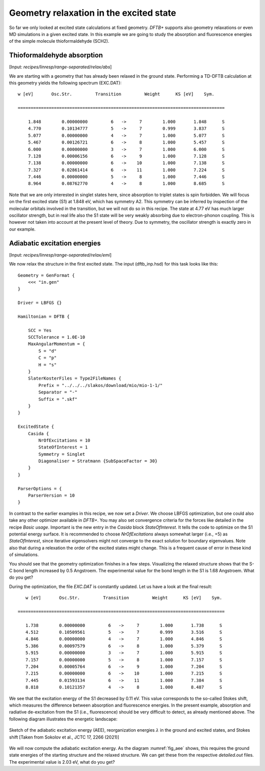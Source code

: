 .. highlight:: none

****************************************
Geometry relaxation in the excited state
****************************************

So far we only looked at excited state calculations at fixed geometry. *DFTB+* supports also geometry relaxations or even MD simulations in a given excited state. In this example we are going to study the absorption and fluorescence energies of the simple molecule thioformaldehyde (SCH2). 



Thioformaldehyde absorption
===========================

[Input: `recipes/linresp/range-separated/relax/abs`]

We are starting with a geometry that has already been relaxed in the ground state. Performing a TD-DFTB calculation at this geometry yields the following spectrum (EXC.DAT)::

  w [eV]       Osc.Str.         Transition         Weight      KS [eV]    Sym.
 
  ================================================================================
 
      1.848        0.00000000         6   ->     7        1.000       1.848      S
      4.770        0.10134777         5   ->     7        0.999       3.837      S
      5.077        0.00000000         4   ->     7        1.000       5.077      S
      5.467        0.00126721         6   ->     8        1.000       5.457      S
      6.000        0.00000000         3   ->     7        1.000       6.000      S
      7.128        0.00006156         6   ->     9        1.000       7.128      S
      7.138        0.00000000         6   ->    10        1.000       7.138      S
      7.327        0.02861414         6   ->    11        1.000       7.224      S
      7.446        0.00000000         5   ->     8        1.000       7.446      S
      8.964        0.08762770         4   ->     8        1.000       8.685      S

Note that we are only interested in singlet states here, since absorption to triplet states is spin forbidden. We will focus on the first excited state (S1) at 1.848 eV, which has symmetry A2. This symmetry can be inferred by inspection of the molecular orbitals involved in the transition, but we will not do so in this recipe. The state at 4.77 eV has much larger oscillator strength, but in real life also the S1 state will be very weakly absorbing due to electron-phonon coupling. This is however not taken into account at the present level of theory. Due to symmetry, the oscillator strength is exactly zero in our example.

Adiabatic excitation energies
=============================

[Input: `recipes/linresp/range-separated/relax/emi`]

We now relax the structure in the first excited state. The input (dftb_inp.hsd) for this task looks like this::

  Geometry = GenFormat {
      <<< "in.gen" 
  }

  Driver = LBFGS {}

  Hamiltonian = DFTB {
    
      SCC = Yes
      SCCTolerance = 1.0E-10
      MaxAngularMomentum = {
          S = "d"
          C = "p"
	  H = "s"
      }
      SlaterKosterFiles = Type2FileNames {
          Prefix = "../../../slakos/download/mio/mio-1-1/"
          Separator = "-"
          Suffix = ".skf"
      }
  }

  ExcitedState {
      Casida {
          NrOfExcitations = 10
    	  StateOfInterest = 1 
          Symmetry = Singlet
    	  Diagonaliser = Stratmann {SubSpaceFactor = 30}
      }
  }

  ParserOptions = {
      ParserVersion = 10
  }

In contrast to the earlier examples in this recipe, we now set a *Driver*. We choose LBFGS optimization, but one could also take any other optimizer available in *DFTB+*. You may also set convergence criteria for the forces like detailed in the recipe *Basic usage*. Important is the new entry in the *Casida* block *StateOfInterest*. It tells the code to optimize on the S1 potential energy surface. It is recommended to choose *NrOfExcitations* always somewhat larger (i.e., +5) as *StateOfInterest*, since iterative eigensolvers might not converge to the exact solution for boundary eigenvalues. Note also that during a relexation the order of the excited states might change. This is a frequent cause of error in these kind of simulations. 

You should see that the geometry optimization finishes in a few steps. Visualizing the relaxed structure shows that the S-C bond length increased by 0.5 Angstroem. The experimental value for the bond length in the S1 is 1.68 Angstroem. What do you get?

During the optimization, the file *EXC.DAT* is constantly updated. Let us have a look at the final result::

      w [eV]       Osc.Str.         Transition         Weight      KS [eV]    Sym.
 
   ================================================================================
 
      1.738        0.00000000         6   ->     7        1.000       1.738      S
      4.512        0.10509561         5   ->     7        0.999       3.516      S
      4.846        0.00000000         4   ->     7        1.000       4.846      S
      5.386        0.00097579         6   ->     8        1.000       5.379      S
      5.915        0.00000000         3   ->     7        1.000       5.915      S
      7.157        0.00000000         5   ->     8        1.000       7.157      S
      7.204        0.00005764         6   ->     9        1.000       7.204      S
      7.215        0.00000000         6   ->    10        1.000       7.215      S
      7.445        0.01593134         6   ->    11        1.000       7.384      S
      8.818        0.10121357         4   ->     8        1.000       8.487      S


We see that the excitation energy of the S1 decreased by 0.11 eV. This value corresponds to the so-called Stokes shift, which measures the difference between absorption and fluorescence energies. In the present example, absorption and radiative de-excitation from the S1 (i.e., fluorescence) should be very difficult to detect, as already mentioned above. The following diagram illustrates the energetic landscape:

.. _fig_aee:
.. figure:: ../_figures/linresp/abs-emi.png
     :height: 36ex
     :align: center
     :alt: homo real

     Sketch of the adiabatic excitation energy (AEE), reorganization energies :math:`\lambda` in the ground and excited states, and Stokes shift [Taken from Sokolov et al., JCTC 17, 2266 (2021)]


We will now compute the adiabatic excitation energy. As the diagram :numref:`fig_aee` shows, this requires the ground state energies of the starting structure and the relaxed structure. We can get these from the respective *detailed.out* files. The experimental value is 2.03 eV, what do you get?



 

